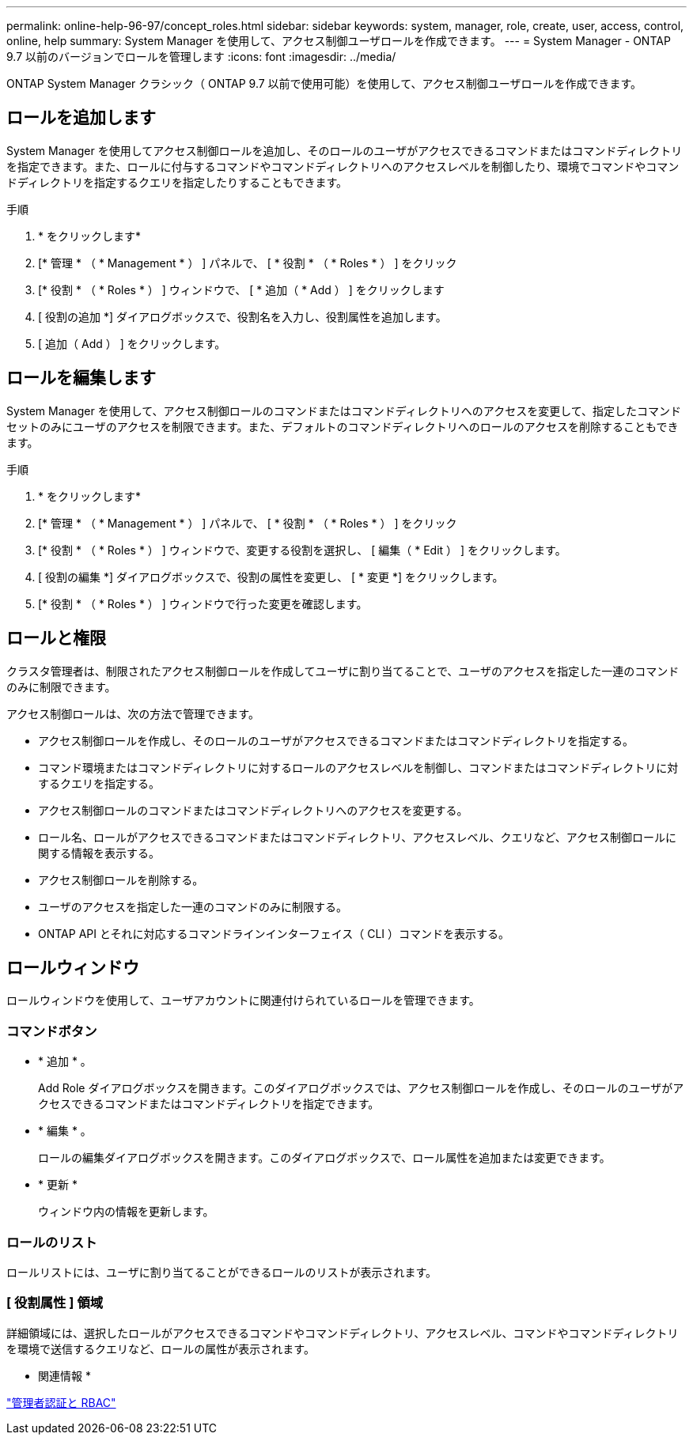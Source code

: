 ---
permalink: online-help-96-97/concept_roles.html 
sidebar: sidebar 
keywords: system, manager, role, create, user, access, control, online, help 
summary: System Manager を使用して、アクセス制御ユーザロールを作成できます。 
---
= System Manager - ONTAP 9.7 以前のバージョンでロールを管理します
:icons: font
:imagesdir: ../media/


[role="lead"]
ONTAP System Manager クラシック（ ONTAP 9.7 以前で使用可能）を使用して、アクセス制御ユーザロールを作成できます。



== ロールを追加します

System Manager を使用してアクセス制御ロールを追加し、そのロールのユーザがアクセスできるコマンドまたはコマンドディレクトリを指定できます。また、ロールに付与するコマンドやコマンドディレクトリへのアクセスレベルを制御したり、環境でコマンドやコマンドディレクトリを指定するクエリを指定したりすることもできます。

.手順
. * をクリックしますimage:../media/nas_bridge_202_icon_settings_olh_96_97.gif[""]*
. [* 管理 * （ * Management * ） ] パネルで、 [ * 役割 * （ * Roles * ） ] をクリック
. [* 役割 * （ * Roles * ） ] ウィンドウで、 [ * 追加（ * Add ） ] をクリックします
. [ 役割の追加 *] ダイアログボックスで、役割名を入力し、役割属性を追加します。
. [ 追加（ Add ） ] をクリックします。




== ロールを編集します

System Manager を使用して、アクセス制御ロールのコマンドまたはコマンドディレクトリへのアクセスを変更して、指定したコマンドセットのみにユーザのアクセスを制限できます。また、デフォルトのコマンドディレクトリへのロールのアクセスを削除することもできます。

.手順
. * をクリックしますimage:../media/nas_bridge_202_icon_settings_olh_96_97.gif[""]*
. [* 管理 * （ * Management * ） ] パネルで、 [ * 役割 * （ * Roles * ） ] をクリック
. [* 役割 * （ * Roles * ） ] ウィンドウで、変更する役割を選択し、 [ 編集（ * Edit ） ] をクリックします。
. [ 役割の編集 *] ダイアログボックスで、役割の属性を変更し、 [ * 変更 *] をクリックします。
. [* 役割 * （ * Roles * ） ] ウィンドウで行った変更を確認します。




== ロールと権限

クラスタ管理者は、制限されたアクセス制御ロールを作成してユーザに割り当てることで、ユーザのアクセスを指定した一連のコマンドのみに制限できます。

アクセス制御ロールは、次の方法で管理できます。

* アクセス制御ロールを作成し、そのロールのユーザがアクセスできるコマンドまたはコマンドディレクトリを指定する。
* コマンド環境またはコマンドディレクトリに対するロールのアクセスレベルを制御し、コマンドまたはコマンドディレクトリに対するクエリを指定する。
* アクセス制御ロールのコマンドまたはコマンドディレクトリへのアクセスを変更する。
* ロール名、ロールがアクセスできるコマンドまたはコマンドディレクトリ、アクセスレベル、クエリなど、アクセス制御ロールに関する情報を表示する。
* アクセス制御ロールを削除する。
* ユーザのアクセスを指定した一連のコマンドのみに制限する。
* ONTAP API とそれに対応するコマンドラインインターフェイス（ CLI ）コマンドを表示する。




== ロールウィンドウ

ロールウィンドウを使用して、ユーザアカウントに関連付けられているロールを管理できます。



=== コマンドボタン

* * 追加 * 。
+
Add Role ダイアログボックスを開きます。このダイアログボックスでは、アクセス制御ロールを作成し、そのロールのユーザがアクセスできるコマンドまたはコマンドディレクトリを指定できます。

* * 編集 * 。
+
ロールの編集ダイアログボックスを開きます。このダイアログボックスで、ロール属性を追加または変更できます。

* * 更新 *
+
ウィンドウ内の情報を更新します。





=== ロールのリスト

ロールリストには、ユーザに割り当てることができるロールのリストが表示されます。



=== [ 役割属性 ] 領域

詳細領域には、選択したロールがアクセスできるコマンドやコマンドディレクトリ、アクセスレベル、コマンドやコマンドディレクトリを環境で送信するクエリなど、ロールの属性が表示されます。

* 関連情報 *

https://docs.netapp.com/us-en/ontap/authentication/index.html["管理者認証と RBAC"^]
